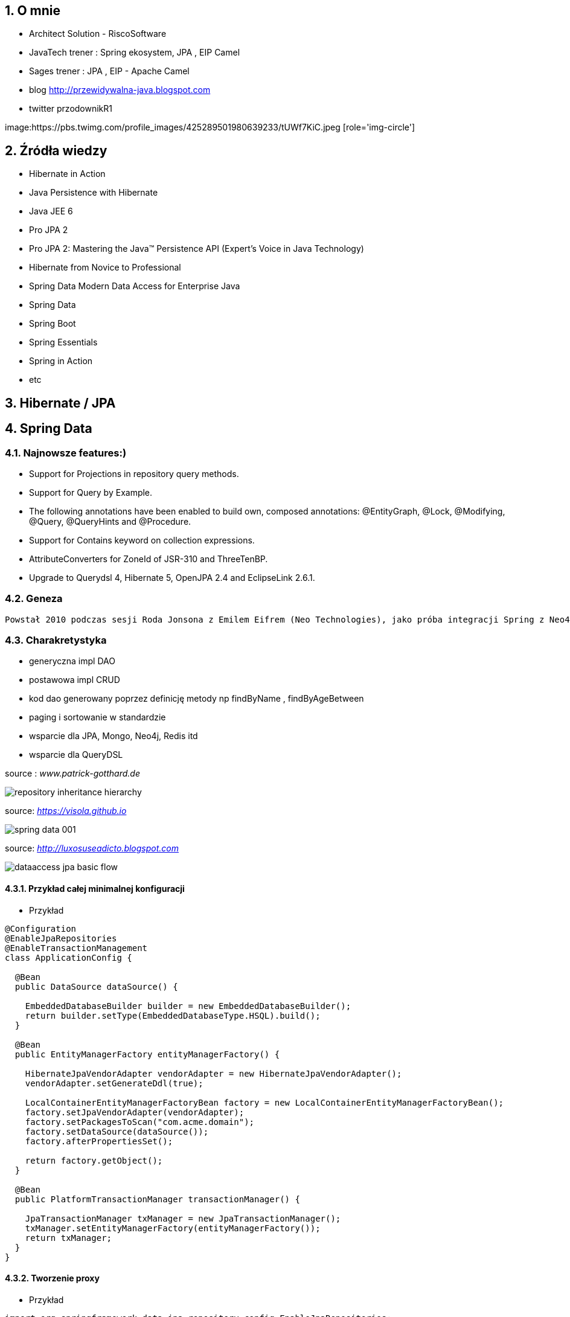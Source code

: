 :numbered:
:icons: font
:pagenums:
:imagesdir: img
:iconsdir: ./icons
:stylesdir: ./styles
:scriptsdir: ./js

:image-link: https://pbs.twimg.com/profile_images/425289501980639233/tUWf7KiC.jpeg
ifndef::sourcedir[:sourcedir: ./src/main/java/]
ifndef::resourcedir[:resourcedir: ./src/main/resources/]
ifndef::imgsdir[:imgsdir: ./../img]
:source-highlighter: coderay


== O mnie
* Architect Solution - RiscoSoftware 
* JavaTech trener : Spring ekosystem, JPA , EIP Camel 
* Sages trener : JPA , EIP - Apache Camel 
* blog link:http://przewidywalna-java.blogspot.com[]
* twitter przodownikR1

image:{image-link} [role='img-circle']

== Źródła wiedzy 
 - Hibernate in Action
 - Java Persistence with Hibernate
 - Java JEE 6
 - Pro JPA 2
 - Pro JPA 2: Mastering the Java(TM) Persistence API (Expert's Voice in Java Technology)
 - Hibernate from Novice to Professional 
 - Spring Data Modern Data Access for Enterprise Java
 - Spring Data
 - Spring Boot
 - Spring Essentials
 - Spring in Action
 - etc 

== Hibernate / JPA

== Spring Data

=== Najnowsze features:)

**    Support for Projections in repository query methods.

**    Support for Query by Example.

**    The following annotations have been enabled to build own, composed annotations: @EntityGraph, @Lock, @Modifying, @Query, @QueryHints and @Procedure.

**    Support for Contains keyword on collection expressions.

**    AttributeConverters for ZoneId of JSR-310 and ThreeTenBP.

**    Upgrade to Querydsl 4, Hibernate 5, OpenJPA 2.4 and EclipseLink 2.6.1.

=== Geneza

 Powstał 2010 podczas sesji Roda Jonsona z Emilem Eifrem (Neo Technologies), jako próba integracji Spring z Neo4j
 
=== Charakretystyka

** generyczna impl DAO
** postawowa impl CRUD
** kod dao generowany poprzez definicję metody np findByName , findByAgeBetween
** paging i sortowanie w standardzie
** wsparcie dla JPA, Mongo, Neo4j, Redis itd
** wsparcie dla QueryDSL 
 

source : __www.patrick-gotthard.de__

image::repository-inheritance-hierarchy.png[]

source: __https://visola.github.io__

image::spring-data-001.png[]


source: __http://luxosuseadicto.blogspot.com__

image::dataaccess_jpa_basic_flow.png[]

==== Przykład całej minimalnej konfiguracji 

*** Przykład

[source,java]
----


@Configuration
@EnableJpaRepositories
@EnableTransactionManagement
class ApplicationConfig {

  @Bean
  public DataSource dataSource() {

    EmbeddedDatabaseBuilder builder = new EmbeddedDatabaseBuilder();
    return builder.setType(EmbeddedDatabaseType.HSQL).build();
  }

  @Bean
  public EntityManagerFactory entityManagerFactory() {

    HibernateJpaVendorAdapter vendorAdapter = new HibernateJpaVendorAdapter();
    vendorAdapter.setGenerateDdl(true);

    LocalContainerEntityManagerFactoryBean factory = new LocalContainerEntityManagerFactoryBean();
    factory.setJpaVendorAdapter(vendorAdapter);
    factory.setPackagesToScan("com.acme.domain");
    factory.setDataSource(dataSource());
    factory.afterPropertiesSet();

    return factory.getObject();
  }

  @Bean
  public PlatformTransactionManager transactionManager() {

    JpaTransactionManager txManager = new JpaTransactionManager();
    txManager.setEntityManagerFactory(entityManagerFactory());
    return txManager;
  }
}


----

==== Tworzenie proxy

*** Przykład

[source,java]
----
import org.springframework.data.jpa.repository.config.EnableJpaRepositories;

@EnableJpaRepositories
class Config {}
----



====  Annotation-driven configuration 

*** Przykład

[source,java]
----


@EnableJpaRepositories(basePackages = "com.acme.repositories.jpa")
@EnableMongoRepositories(basePackages = "com.acme.repositories.mongo")
interface Configuration { }


----

==== Standalone 

*** Przykład

[source,java]
----


RepositoryFactorySupport factory = … // Instantiate factory here
UserRepository repository = factory.getRepository(UserRepository.class);


----

==== Wybór metod CRUD

*** Przykład
 
[source,java]
----


@NoRepositoryBean
interface MyBaseRepository<T, ID extends Serializable> extends Repository<T, ID> {

  T findOne(ID id);

  T save(T entity);
}

interface UserRepository extends MyBaseRepository<User, Long> {
  User findByEmailAddress(EmailAddress emailAddress);
}


----

==== Wykorzystanie Pageable, Slice, Sort  

*** Przykład

[source,java]
----
Page<User> findByLastname(String lastname, Pageable pageable);

Slice<User> findByLastname(String lastname, Pageable pageable);

List<User> findByLastname(String lastname, Sort sort);

List<User> findByLastname(String lastname, Pageable pageable);

----

==== Ograniczenie wyników zapytań

*** Przykład

[source,java]
----


User findFirstByOrderByLastnameAsc();

User findTopByOrderByAgeDesc();

Page<User> queryFirst10ByLastname(String lastname, Pageable pageable);

Slice<User> findTop3ByLastname(String lastname, Pageable pageable);

List<User> findFirst10ByLastname(String lastname, Sort sort);

List<User> findTop10ByLastname(String lastname, Pageable pageable);



----

==== Streaming

*** Przykład

[source,java]
----


@Query("select u from User u")
Stream<User> findAllByCustomQueryAndStream();

Stream<User> readAllByFirstnameNotNull();

@Query("select u from User u")
Stream<User> streamAllPaged(Pageable pageable);

///


try (Stream<User> stream = repository.findAllByCustomQueryAndStream()) {
  stream.forEach(…);
}


----


==== Asynchroniczność

*** Przykład

[source,java]
----

@Async
Future<User> findByFirstname(String firstname);               

@Async
CompletableFuture<User> findOneByFirstname(String firstname); 

@Async
ListenableFuture<User> findOneByLastname(String lastname); 
----

==== Dostrajanie do swoich potrzeb

*** Przykład

[source,java]
----


interface UserRepositoryCustom {
  public void someCustomMethod(User user);
}



class UserRepositoryImpl implements UserRepositoryCustom {

  public void someCustomMethod(User user) {
    // Your custom implementation
  }
}




interface UserRepository extends CrudRepository<User, Long>, UserRepositoryCustom {

  // Declare query methods here
}


----

==== DSL

*** Przykład

[source,java]
----
 

public interface QueryDslPredicateExecutor<T> {

    T findOne(Predicate predicate);             

    Iterable<T> findAll(Predicate predicate);   

    long count(Predicate predicate);            

    boolean exists(Predicate predicate);        

    // … more functionality omitted.
    
    
    

interface UserRepository extends CrudRepository<User, Long>, QueryDslPredicateExecutor<User> {

}

    
}

 
----

*** Przykład

[source,java]
----
Predicate predicate = user.firstname.equalsIgnoreCase("dave")
	.and(user.lastname.startsWithIgnoreCase("mathews"));

userRepository.findAll(predicate);
----

=== Nazwane zapytania

*** Przykład

[source,java]
----
@Entity
@NamedQuery(name = "User.findByEmailAddress",
  query = "select u from User u where u.emailAddress = ?1")
public class User {

}



public interface UserRepository extends JpaRepository<User, Long> {

  List<User> findByLastname(String lastname);

  User findByEmailAddress(String emailAddress);
}


----

====  @Query

*** Przykład

[source,java]
----


public interface UserRepository extends JpaRepository<User, Long> {

  @Query("select u from User u where u.emailAddress = ?1")
  User findByEmailAddress(String emailAddress);
}



public interface UserRepository extends JpaRepository<User, Long> {

  @Query("select u from User u where u.firstname like %?1")
  List<User> findByFirstnameEndsWith(String firstname);
}



----

==== Natywne zapytania

*** Przykład

[source,java]
----


public interface UserRepository extends JpaRepository<User, Long> {

  @Query(value = "SELECT * FROM USERS WHERE EMAIL_ADDRESS = ?1", nativeQuery = true)
  User findByEmailAddress(String emailAddress);
}

public interface UserRepository extends JpaRepository<User, Long> {

  @Query("select u from User u where u.firstname = :firstname or u.lastname = :lastname")
  User findByLastnameOrFirstname(@Param("lastname") String lastname,
                                 @Param("firstname") String firstname);
}
----



====  SpEL expressions

*** Przykład

[source,java]
----


@Entity
public class User {

  @Id
  @GeneratedValue
  Long id;

  String lastname;
}

public interface UserRepository extends JpaRepository<User,Long> {

  @Query("select u from #{#entityName} u where u.lastname = ?1")
  List<User> findByLastname(String lastname);
}


----

==== Modyfikacja danych 

[source,java]
----


@Modifying
@Query("update User u set u.firstname = ?1 where u.lastname = ?2")
int setFixedFirstnameFor(String firstname, String lastname);


----

==== Hint

*** Przykład

[source,java]
----


public interface UserRepository extends Repository<User, Long> {

  @QueryHints(value = { @QueryHint(name = "name", value = "value")},
              forCounting = false)
  Page<User> findByLastname(String lastname, Pageable pageable);
}


----

==== Fetch load EntityGraph

*** Przykład

[source,java]
----


@Entity
@NamedEntityGraph(name = "GroupInfo.detail",
  attributeNodes = @NamedAttributeNode("members"))
public class GroupInfo {

  // default fetch mode is lazy.
  @ManyToMany
  List<GroupMember> members = new ArrayList<GroupMember>();

  …
  
}
@Repository
public interface GroupRepository extends CrudRepository<GroupInfo, String> {

  @EntityGraph(value = "GroupInfo.detail", type = EntityGraphType.LOAD)
  GroupInfo getByGroupName(String name);

}



@Repository
public interface GroupRepository extends CrudRepository<GroupInfo, String> {

  @EntityGraph(attributePaths = { "members" })
  GroupInfo getByGroupName(String name);

}



----

==== Projection

*** Przykład

[source,java]
----


@Entity
public class Person {

  @Id @GeneratedValue
  private Long id;
  private String firstName, lastName;

  @OneToOne
  private Address address;
  …
}

@Entity
public class Address {

  @Id @GeneratedValue
  private Long id;
  private String street, state, country;

  …
}


interface PersonRepository extends CrudRepository<Person, Long> {

  Person findPersonByFirstName(String firstName);
}



interface AddressRepository extends CrudRepository<Address, Long> {}



interface NoAddresses {  

  String getFirstName(); 

  String getLastName();  
}



----
==== Procedury składowane

*** Przykład

[source,sql]
----


/;
DROP procedure IF EXISTS plus1inout
/;
CREATE procedure plus1inout (IN arg int, OUT res int)
BEGIN ATOMIC
 set res = arg + 1;
END
/;


----

[source,java]
----


@Entity
@NamedStoredProcedureQuery(name = "User.plus1", procedureName = "plus1inout", parameters = {
  @StoredProcedureParameter(mode = ParameterMode.IN, name = "arg", type = Integer.class),
  @StoredProcedureParameter(mode = ParameterMode.OUT, name = "res", type = Integer.class) })
public class User {}


@Procedure("plus1inout")
Integer explicitlyNamedPlus1inout(Integer arg);



@Procedure(procedureName = "plus1inout")
Integer plus1inout(Integer arg);



@Procedure(name = "User.plus1IO")
Integer entityAnnotatedCustomNamedProcedurePlus1IO(@Param("arg") Integer arg);




@Procedure
Integer plus1(@Param("arg") Integer arg);


----


==== Specifications

*** Przykład

[source,java]
----


public interface CustomerRepository extends CrudRepository<Customer, Long>, JpaSpecificationExecutor {
 …
}




List<T> findAll(Specification<T> spec);



public interface Specification<T> {
  Predicate toPredicate(Root<T> root, CriteriaQuery<?> query,
            CriteriaBuilder builder);
}



public class CustomerSpecs {

  public static Specification<Customer> isLongTermCustomer() {
    return new Specification<Customer>() {
      public Predicate toPredicate(Root<Customer> root, CriteriaQuery<?> query,
            CriteriaBuilder builder) {

         LocalDate date = new LocalDate().minusYears(2);
         return builder.lessThan(root.get(_Customer.createdAt), date);
      }
    };
  }

  public static Specification<Customer> hasSalesOfMoreThan(MontaryAmount value) {
    return new Specification<Customer>() {
      public Predicate toPredicate(Root<T> root, CriteriaQuery<?> query,
            CriteriaBuilder builder) {

         // build query here
      }
    };
  }
}

// using


List<Customer> customers = customerRepository.findAll(isLongTermCustomer());


----

*** Przykład 2

[source,java]
----
public class UserSpecifications {

    public static Specification<User> getUserByLogin(final String str) {
        return new Specification<User>() {
            @Override
            public Predicate toPredicate(Root<User> personRoot, CriteriaQuery<?> query, CriteriaBuilder cb) {
                return cb.equal(personRoot.<String> get(User_.login), str);
            }
        };
    }

    public static Specification<User> getUsersWhoEarMoreThan(final BigDecimal salary) {
        return new Specification<User>() {
            @Override
            public Predicate toPredicate(Root<User> personRoot, CriteriaQuery<?> query, CriteriaBuilder cb) {
                return cb.greaterThan(personRoot.<BigDecimal> get(User_.salary), salary);
            }
        };
    }
}

//


----

*** Przykład 

[source,java]
----

@Test
    public void shouldSpecificationsPredicateWork() {
        assertThat(userRepository.findAll(getUserByLogin("przodownik"))).hasSize(1)
            .containsOnly(User.builder().login("przodownik").name("borowiec").salary(new BigDecimal(120)).build());
        assertThat(userRepository.findAll(getUsersWhoEarMoreThan(new BigDecimal(300)))).hasSize(2);
    }
----




==== Query by Example




[source,java]
*** Przykład

----
public class Person {

  @Id
  private String id;
  private String firstname;
  private String lastname;
  private Address address;

  // … getters and setters omitted
}

Person person = new Person();                         
person.setFirstname("Dave");                          

Example<Person> example = Example.of(person); 

public interface QueryByExampleExecutor<T> {

  <S extends T> S findOne(Example<S> example);

  <S extends T> Iterable<S> findAll(Example<S> example);

  // … more functionality omitted.
}



//example

Person person = new Person();                          
person.setFirstname("Dave");                           

ExampleMatcher matcher = ExampleMatcher.matching()     
  .withIgnorePaths("lastname")                         
  .withIncludeNullValues()                             
  .withStringMatcherEnding();                          

Example<Person> example = Example.of(person, matcher);


----

==== Transakcyjność

*** Przykład

[source,java]
----
public interface UserRepository extends CrudRepository<User, Long> {

  @Override
  @Transactional(timeout = 10)
  public List<User> findAll();

  // Further query method declarations
}



@Transactional(readOnly = true)
public interface UserRepository extends JpaRepository<User, Long> {

  List<User> findByLastname(String lastname);

  @Modifying
  @Transactional
  @Query("delete from User u where u.active = false")
  void deleteInactiveUsers();
}




----

==== Locking

[source,java]
----


interface UserRepository extends Repository<User, Long> {

  // Plain query method
  @Lock(LockModeType.READ)
  List<User> findByLastname(String lastname);
}



----

==== Audyt / Audit

*** Przykład

[source,java]
----


class Customer {

  @CreatedBy
  private User user;

  @CreatedDate
  private DateTime createdDate;

  // … further properties omitted
}


----

==== AuditorAware

*** Przykład

[source,java]
----
class SpringSecurityAuditorAware implements AuditorAware<User> {

  public User getCurrentAuditor() {

    Authentication authentication = SecurityContextHolder.getContext().getAuthentication();

    if (authentication == null || !authentication.isAuthenticated()) {
      return null;
    }

    return ((MyUserDetails) authentication.getPrincipal()).getUser();
  }
}


----

[source,java]
----
@Entity
@EntityListeners(AuditingEntityListener.class)
public class MyEntity {

}



@Configuration
@EnableJpaAuditing
class Config {

  @Bean
  public AuditorAware<AuditableUser> auditorProvider() {
    return new AuditorAwareImpl();
  }
}



----

=== Web support

==== Konfiguracja

*** Przykład

[source,java]
----


@Configuration
@EnableWebMvc
@EnableSpringDataWebSupport
class WebConfiguration { }


----




=====  DomainClassConverter 

*** Przykład

[source,java]
----
@Controller
@RequestMapping("/users")
public class UserController {

  @RequestMapping("/{id}")
  public String showUserForm(@PathVariable("id") User user, Model model) {

    model.addAttribute("user", user);
    return "userForm";
  }
}
----

=====    HandlerMethodArgumentResolver  dostęp do  Pageable i  Sort z poziomu parametrów requesta

*** Przykład

[source,java]
----


@Controller
@RequestMapping("/users")
public class UserController {

  @Autowired UserRepository repository;

  @RequestMapping
  public String showUsers(Model model, Pageable pageable) {

    model.addAttribute("users", repository.findAll(pageable));
    return "users";
  }
}


----

===== Hypermedia wsparcie dla  Pageables

*** Przykład

[source,java]
----


@Controller
class PersonController {

  @Autowired PersonRepository repository;

  @RequestMapping(value = "/persons", method = RequestMethod.GET)
  HttpEntity<PagedResources<Person>> persons(Pageable pageable,
    PagedResourcesAssembler assembler) {

    Page<Person> persons = repository.findAll(pageable);
    return new ResponseEntity<>(assembler.toResources(persons), HttpStatus.OK);
  }
}


----

===== Querydsl web support  / QuerydslPredicateArgumentResolver.

*** Przykład

[source,txt]
----
?firstname=Dave&lastname=Matthews

=> 

QUser.user.firstname.eq("Dave").and(QUser.user.lastname.eq("Matthews"))

----

*** Przykład

[source,java]
----



@Controller
class UserController {

  @Autowired UserRepository repository;

  @RequestMapping(value = "/", method = RequestMethod.GET)
  String index(Model model, @QuerydslPredicate(root = User.class) Predicate predicate,    
          Pageable pageable, @RequestParam MultiValueMap<String, String> parameters) {

    model.addAttribute("users", repository.findAll(predicate, pageable));

    return "index";
  }
}



interface UserRepository extends CrudRepository<User, String>,
                                 QueryDslPredicateExecutor<User>,                
                                 QuerydslBinderCustomizer<QUser> {               

  @Override
  default public void customize(QuerydslBindings bindings, QUser user) {

    bindings.bind(user.username).first((path, value) -> path.contains(value))    
    bindings.bind(String.class)
      .first((StringPath path, String value) -> path.containsIgnoreCase(value)); 
    bindings.excluding(user.password);                                           
  }
}


----

